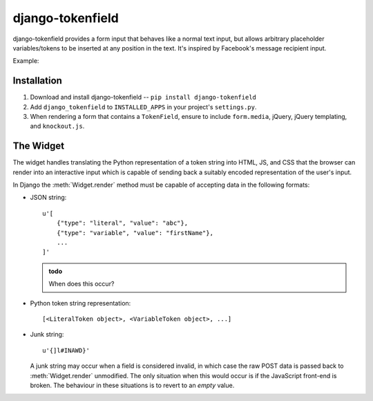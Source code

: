 =================
django-tokenfield
=================

django-tokenfield provides a form input that behaves like a normal text
input, but allows arbitrary placeholder variables/tokens to be inserted at any
position in the text. It's inspired by Facebook's message recipient input.

Example:

.. figure:: _static/input.png
    :align: center
    :alt: An example input containing tokens interspersed with text.


Installation
============

1. Download and install django-tokenfield -- ``pip install django-tokenfield``
2. Add ``django_tokenfield`` to ``INSTALLED_APPS`` in your project's
   ``settings.py``.
3. When rendering a form that contains a ``TokenField``, ensure to include
   ``form.media``, jQuery, jQuery templating, and ``knockout.js``.


The Widget
==========

The widget handles translating the Python representation of a token string into
HTML, JS, and CSS that the browser can render into an interactive input which
is capable of sending back a suitably encoded representation of the user's
input.

In Django the :meth:`Widget.render` method must be capable of accepting data
in the following formats:

- JSON string::

      u'[
          {"type": "literal", "value": "abc"},
          {"type": "variable", "value": "firstName"},
          ...
      ]'

  .. admonition:: todo

    When does this occur?

- Python token string representation::

      [<LiteralToken object>, <VariableToken object>, ...]

- Junk string::

      u'{]l#INAWD}'

  A junk string may occur when a field is considered invalid, in which case the raw POST data
  is passed back to :meth:`Widget.render` unmodified. The only situation when this would occur is if
  the JavaScript front-end is broken. The behaviour in these situations is to
  revert to an *empty* value.
